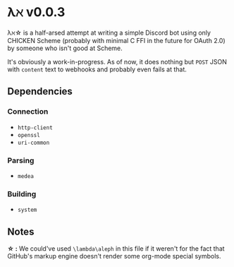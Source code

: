 * λℵ v0.0.3
  
  λℵ\star is a half-arsed attempt at writing a simple Discord bot using only CHICKEN Scheme (probably with minimal C FFI in the future for OAuth 2.0) by someone who isn't good at Scheme.

  It's obviously a work-in-progress. As of now, it does nothing but =POST= JSON with =content= text to webhooks and probably even fails at that.

** Dependencies
*** Connection
- =http-client=
- =openssl=
- =uri-common=

*** Parsing
- =medea=

*** Building
- =system=

** Notes
   *\star :* We could've used =\lambda\aleph= in this file if it weren't for the fact that GitHub's markup engine doesn't render some org-mode special symbols.
